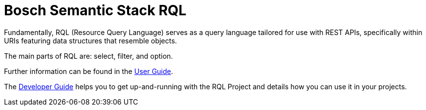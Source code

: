 = Bosch Semantic Stack RQL
//TODO ? How come we mention "Bosch Semantic Stack" in an open-source project? Or do we want to emphasize here that this is made for Bosch Semantic Stack just that it is also open-source? (I suppose, yes. As opposed to ESMF open-source components which highly value their independence from anything commercial or Boschy.)

Fundamentally, RQL (Resource Query Language) serves as a query language tailored for use with REST APIs, specifically within URIs featuring data structures that resemble objects.
//TODO ? This is "the RQL" which specification sits on GitHub under persvr/rql, right? We might add a link.

The main parts of RQL are: select, filter, and option.
//TODO ? "Parts" means functions? Features? Use cases? Applications? 
//TODO ? "option" means?
//TODO (i) Aiming to rewrite towards sth like: "The main use cases for RQL are to select data, to filter data, and to ... (option?) data."

//TODO ! Missing information. Why does Bosch Semantic Stack RQL exist? (To ease usage of the Digital Twin Registry.) For whom is it made? (Anybody who has digital twins or AAS in the DTR and creates queries to access them. Application developers.) Why is it open-source? (To invite users to actively work with and extend Bosch Semantic Stack RQL where they see fit (because being extensible seems to be a core feature of RQL?).) Who is behind it/maintaining it? (Bosch.)

Further information can be found in the xref:rql:user-guide.adoc[User Guide].
//TODO ? Information for whom? When it comes to shaping queries, why divide between users and developers? Aren't developers THE users here?

The xref:rql:developer-guide.adoc[Developer Guide] helps you to get up-and-running with the RQL Project and details how you can use it in your projects.
//TODO ? Why "The RQL Project" as opposed to "your projects"? And: is "project" an RQL-specific term here?

